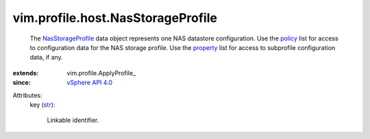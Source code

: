 
vim.profile.host.NasStorageProfile
==================================
  The `NasStorageProfile <vim/profile/host/NasStorageProfile.rst>`_ data object represents one NAS datastore configuration. Use the `policy <vim/profile/ApplyProfile.rst#policy>`_ list for access to configuration data for the NAS storage profile. Use the `property <vim/profile/ApplyProfile.rst#property>`_ list for access to subprofile configuration data, if any.
:extends: vim.profile.ApplyProfile_
:since: `vSphere API 4.0 <vim/version.rst#vimversionversion5>`_

Attributes:
    key (`str <https://docs.python.org/2/library/stdtypes.html>`_):

       Linkable identifier.
